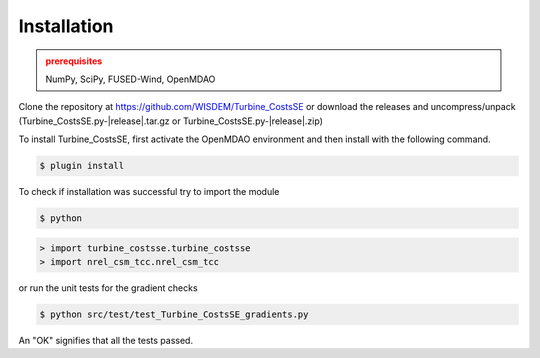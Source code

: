 Installation
------------

.. admonition:: prerequisites
   :class: warning

   NumPy, SciPy, FUSED-Wind, OpenMDAO

Clone the repository at `<https://github.com/WISDEM/Turbine_CostsSE>`_
or download the releases and uncompress/unpack (Turbine_CostsSE.py-|release|.tar.gz or Turbine_CostsSE.py-|release|.zip)

To install Turbine_CostsSE, first activate the OpenMDAO environment and then install with the following command.

.. code-block:: bash

   $ plugin install

To check if installation was successful try to import the module

.. code-block:: bash

    $ python

.. code-block:: python

    > import turbine_costsse.turbine_costsse
    > import nrel_csm_tcc.nrel_csm_tcc

or run the unit tests for the gradient checks

.. code-block:: bash

   $ python src/test/test_Turbine_CostsSE_gradients.py

An "OK" signifies that all the tests passed.

.. only:: latex

    An HTML version of this documentation that contains further details and links to the source code is available at `<http://wisdem.github.io/Turbine_CostsSE>`_

